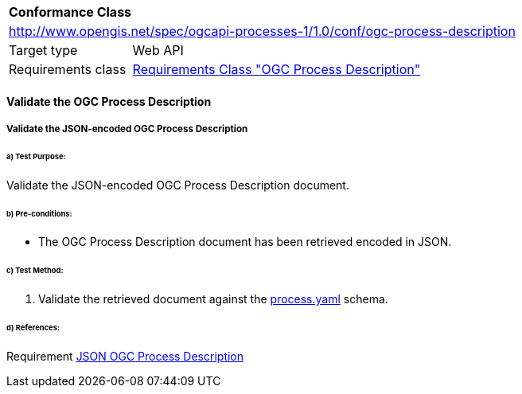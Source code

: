 [[ats_ogc-process-description]]
[cols="1,4",width="90%"]
|===
2+|*Conformance Class*
2+|http://www.opengis.net/spec/ogcapi-processes-1/1.0/conf/ogc-process-description
|Target type |Web API
|Requirements class |<<rc_ogc-process-description,Requirements Class "OGC Process Description">>
|===

==== Validate the OGC Process Description 

[[validate_ogc-process-description_json]]
===== Validate the JSON-encoded OGC Process Description 

====== a) Test Purpose:
Validate the JSON-encoded OGC Process Description document.

====== b) Pre-conditions:

* The OGC Process Description document has been retrieved encoded in JSON.

====== c) Test Method:

. Validate the retrieved document against the  https://raw.githubusercontent.com/opengeospatial/wps-rest-binding/master/core/openapi/schemas/process.yaml[process.yaml] schema.

====== d) References:
Requirement <<json_ogc-process-description,JSON OGC Process Description>>

